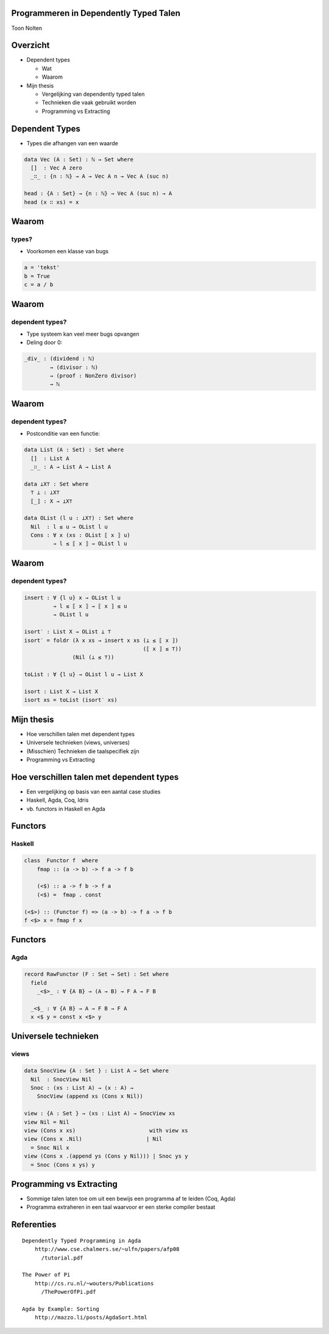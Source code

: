 Programmeren in Dependently Typed Talen
=======================================
Toon Nolten

.. image:: image/cc_by.png


Overzicht
=========
* Dependent types

  * Wat
  * Waarom

* Mijn thesis

  * Vergelijking van dependently typed talen
  * Technieken die vaak gebruikt worden
  * Programming vs Extracting


Dependent Types
===============

* Types die afhangen van een waarde

.. code-block:: agda

    data Vec (A : Set) : ℕ → Set where
      []  : Vec A zero
      _∷_ : {n : ℕ} → A → Vec A n → Vec A (suc n)

    head : {A : Set} → {n : ℕ} → Vec A (suc n) → A
    head (x ∷ xs) = x


Waarom
======
types?
------

* Voorkomen een klasse van bugs

.. code-block:: python

    a = 'tekst'
    b = True
    c = a / b


Waarom
======
dependent types?
----------------

* Type systeem kan veel meer bugs opvangen
* Deling door 0:

.. code-block:: agda

    _div_ : (dividend : ℕ)
            → (divisor : ℕ)
            → (proof : NonZero divisor)
            → ℕ


Waarom
======
dependent types?
----------------

* Postconditie van een functie:

.. code-block:: agda

    data List (A : Set) : Set where
      []  : List A
      _∷_ : A → List A → List A
    
    data ⊥X⊤ : Set where
      ⊤ ⊥ : ⊥X⊤
      ⟦_⟧ : X → ⊥X⊤

    data OList (l u : ⊥X⊤) : Set where
      Nil  : l ≤ u → OList l u
      Cons : ∀ x (xs : OList ⟦ x ⟧ u)
             → l ≤ ⟦ x ⟧ → OList l u


Waarom
======
dependent types?
----------------

.. code-block:: agda

    insert : ∀ {l u} x → OList l u
             → l ≤ ⟦ x ⟧ → ⟦ x ⟧ ≤ u
             → OList l u

    isort′ : List X → OList ⊥ ⊤
    isort′ = foldr (λ x xs → insert x xs (⊥ ≤ ⟦ x ⟧)
                                         (⟦ x ⟧ ≤ ⊤))
                   (Nil (⊥ ≤ ⊤))

    toList : ∀ {l u} → OList l u → List X

    isort : List X → List X
    isort xs = toList (isort′ xs)



Mijn thesis
===========

* Hoe verschillen talen met dependent types
* Universele technieken (views, universes)
* (Misschien) Technieken die taalspecifiek zijn
* Programming vs Extracting


Hoe verschillen talen met dependent types
=========================================
* Een vergelijking op basis van een aantal case studies
* Haskell, Agda, Coq, Idris
* vb. functors in Haskell en Agda


Functors
========
Haskell
-------

.. code-block:: haskell

    class  Functor f  where
        fmap :: (a -> b) -> f a -> f b

        (<$) :: a -> f b -> f a
        (<$) =  fmap . const

    (<$>) :: (Functor f) => (a -> b) -> f a -> f b  
    f <$> x = fmap f x



Functors
========
Agda
----

.. code-block:: agda

    record RawFunctor (F : Set → Set) : Set where
      field
        _<$>_ : ∀ {A B} → (A → B) → F A → F B

      _<$_ : ∀ {A B} → A → F B → F A
      x <$ y = const x <$> y


Universele technieken
=====================
views
-----

.. code-block:: agda

    data SnocView {A : Set } : List A → Set where
      Nil  : SnocView Nil
      Snoc : (xs : List A) → (x : A) →
        SnocView (append xs (Cons x Nil))

    view : {A : Set } → (xs : List A) → SnocView xs
    view Nil = Nil
    view (Cons x xs)                       with view xs
    view (Cons x .Nil)                    | Nil
      = Snoc Nil x
    view (Cons x .(append ys (Cons y Nil))) | Snoc ys y
      = Snoc (Cons x ys) y


Programming vs Extracting
=========================
* Sommige talen laten toe om uit een bewijs een programma af
  te leiden (Coq, Agda)
* Programma extraheren in een taal waarvoor er een sterke compiler bestaat


Referenties
===========

::

    Dependently Typed Programming in Agda
        http://www.cse.chalmers.se/~ulfn/papers/afp08
          /tutorial.pdf
    
    The Power of Pi
        http://cs.ru.nl/~wouters/Publications
          /ThePowerOfPi.pdf

    Agda by Example: Sorting
        http://mazzo.li/posts/AgdaSort.html
